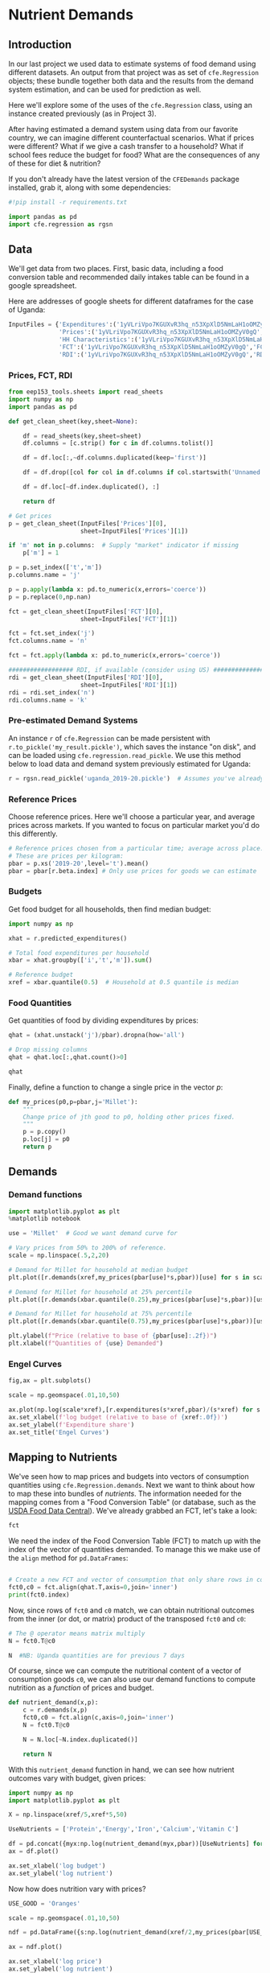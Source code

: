 * Nutrient Demands
  :PROPERTIES:
  :EXPORT_FILE_NAME: ../Materials/Project4/example_nutrition.ipynb
  :END:
** Introduction
 In our last project we used data to estimate systems of food demand
 using different datasets.  An output from that project was as set of
 =cfe.Regression= objects; these bundle together both data and the results
 from the demand system estimation, and can be used for prediction as
 well.

 Here we'll explore some of the uses of the =cfe.Regression= class, using
 an instance created previously (as in Project 3).

After having estimated a demand system using data from our favorite country, we can imagine different counterfactual scenarios.  What if prices were different?  What if we give a cash transfer to a household?  What if school fees reduce the budget for food?  What are the consequences of any of these for diet & nutrition?

 If you don't already have the latest version of the =CFEDemands= package
 installed, grab it, along with some dependencies:
 #+begin_src jupyter-python
#!pip install -r requirements.txt
 #+end_src

 #+begin_src jupyter-python :results silent
import pandas as pd
import cfe.regression as rgsn
 #+end_src

** Data
 We'll get data from two places.  First, basic data, including a food
 conversion table and recommended daily intakes table can be found in
 a google spreadsheet.

Here are addresses of google sheets for different dataframes for the
case of Uganda:
#+begin_src jupyter-python :tangle /tmp/foo.py
InputFiles = {'Expenditures':('1yVLriVpo7KGUXvR3hq_n53XpXlD5NmLaH1oOMZyV0gQ','Expenditures (2019-20)'),
              'Prices':('1yVLriVpo7KGUXvR3hq_n53XpXlD5NmLaH1oOMZyV0gQ','Prices'),
              'HH Characteristics':('1yVLriVpo7KGUXvR3hq_n53XpXlD5NmLaH1oOMZyV0gQ','HH Characteristics'),
              'FCT':('1yVLriVpo7KGUXvR3hq_n53XpXlD5NmLaH1oOMZyV0gQ','FCT'),
              'RDI':('1yVLriVpo7KGUXvR3hq_n53XpXlD5NmLaH1oOMZyV0gQ','RDI'),}
#+end_src

*** Prices, FCT, RDI
#+begin_src jupyter-python :tangle /tmp/foo.py
from eep153_tools.sheets import read_sheets
import numpy as np
import pandas as pd

def get_clean_sheet(key,sheet=None):

    df = read_sheets(key,sheet=sheet)
    df.columns = [c.strip() for c in df.columns.tolist()]

    df = df.loc[:,~df.columns.duplicated(keep='first')]

    df = df.drop([col for col in df.columns if col.startswith('Unnamed')], axis=1)

    df = df.loc[~df.index.duplicated(), :]

    return df

# Get prices
p = get_clean_sheet(InputFiles['Prices'][0],
                    sheet=InputFiles['Prices'][1])

if 'm' not in p.columns:  # Supply "market" indicator if missing
    p['m'] = 1

p = p.set_index(['t','m'])
p.columns.name = 'j'

p = p.apply(lambda x: pd.to_numeric(x,errors='coerce'))
p = p.replace(0,np.nan)

fct = get_clean_sheet(InputFiles['FCT'][0],
                    sheet=InputFiles['FCT'][1])

fct = fct.set_index('j')
fct.columns.name = 'n'

fct = fct.apply(lambda x: pd.to_numeric(x,errors='coerce'))

################## RDI, if available (consider using US) #####################
rdi = get_clean_sheet(InputFiles['RDI'][0],
                    sheet=InputFiles['RDI'][1])
rdi = rdi.set_index('n')
rdi.columns.name = 'k'
#+end_src
*** Pre-estimated Demand Systems
 An instance =r= of =cfe.Regression= can be made persistent with
 =r.to_pickle('my_result.pickle')=, which saves the instance "on disk", and can be loaded using =cfe.regression.read_pickle=.  We use  this method below to load data and demand system previously estimated for Uganda:
#+begin_src jupyter-python
r = rgsn.read_pickle('uganda_2019-20.pickle')  # Assumes you've already set this up e.g., in Project 3
 #+end_src

*** Reference Prices
Choose reference prices.  Here we'll choose a particular year, and average prices across markets.  If you wanted to focus on particular market you'd do this differently.
#+begin_src jupyter-python
# Reference prices chosen from a particular time; average across place.
# These are prices per kilogram:
pbar = p.xs('2019-20',level='t').mean()
pbar = pbar[r.beta.index] # Only use prices for goods we can estimate
#+end_src

*** Budgets

Get food budget for all households, then find median budget:
#+begin_src jupyter-python
import numpy as np

xhat = r.predicted_expenditures()

# Total food expenditures per household
xbar = xhat.groupby(['i','t','m']).sum()

# Reference budget
xref = xbar.quantile(0.5)  # Household at 0.5 quantile is median
#+end_src

*** Food Quantities
Get quantities of food by dividing expenditures by prices:
#+begin_src jupyter-python
qhat = (xhat.unstack('j')/pbar).dropna(how='all')

# Drop missing columns
qhat = qhat.loc[:,qhat.count()>0]

qhat
#+end_src

Finally, define a function to change a single price in the vector $p$:
 #+begin_src jupyter-python :results silent
def my_prices(p0,p=pbar,j='Millet'):
    """
    Change price of jth good to p0, holding other prices fixed.
    """
    p = p.copy()
    p.loc[j] = p0
    return p
 #+end_src

** Demands
*** Demand functions
#+begin_src jupyter-python
import matplotlib.pyplot as plt
%matplotlib notebook

use = 'Millet'  # Good we want demand curve for

# Vary prices from 50% to 200% of reference.
scale = np.linspace(.5,2,20)

# Demand for Millet for household at median budget
plt.plot([r.demands(xref,my_prices(pbar[use]*s,pbar))[use] for s in scale],scale)

# Demand for Millet for household at 25% percentile
plt.plot([r.demands(xbar.quantile(0.25),my_prices(pbar[use]*s,pbar))[use] for s in scale],scale)

# Demand for Millet for household at 75% percentile
plt.plot([r.demands(xbar.quantile(0.75),my_prices(pbar[use]*s,pbar))[use] for s in scale],scale)

plt.ylabel(f"Price (relative to base of {pbar[use]:.2f})")
plt.xlabel(f"Quantities of {use} Demanded")

#+end_src
*** Engel Curves

#+begin_src jupyter-python
fig,ax = plt.subplots()

scale = np.geomspace(.01,10,50)

ax.plot(np.log(scale*xref),[r.expenditures(s*xref,pbar)/(s*xref) for s in scale])
ax.set_xlabel(f'log budget (relative to base of {xref:.0f})')
ax.set_ylabel(f'Expenditure share')
ax.set_title('Engel Curves')
#+end_src

** Mapping to Nutrients

 We've seen how to map prices and budgets into vectors of consumption
 quantities using =cfe.Regression.demands=.  Next we want to think about
 how to map these into bundles of /nutrients/.  The information needed
 for the mapping comes from a "Food Conversion Table" (or database,
 such as the [[https://fdc.nal.usda.gov/][USDA Food Data Central]]).    We've already grabbed an FCT, let's take a look:
 #+begin_src jupyter-python
fct
 #+end_src

 We need the index of the Food Conversion Table (FCT) to match up with
 the index of the vector of quantities demanded.   To manage this we
 make use of the =align= method for =pd.DataFrames=:
 #+begin_src jupyter-python

# Create a new FCT and vector of consumption that only share rows in common:
fct0,c0 = fct.align(qhat.T,axis=0,join='inner')
print(fct0.index)
 #+end_src

 Now, since rows of =fct0= and =c0= match, we can obtain nutritional
 outcomes from the inner (or dot, or matrix) product of the transposed
 =fct0= and =c0=:

 #+begin_src jupyter-python
# The @ operator means matrix multiply
N = fct0.T@c0

N  #NB: Uganda quantities are for previous 7 days
 #+end_src

 Of course, since we can compute the nutritional content of a vector of
 consumption goods =c0=, we can also use our demand functions to
 compute nutrition as a /function/ of prices and budget.  

 #+begin_src jupyter-python
def nutrient_demand(x,p):
    c = r.demands(x,p)
    fct0,c0 = fct.align(c,axis=0,join='inner')
    N = fct0.T@c0

    N = N.loc[~N.index.duplicated()]
    
    return N
 #+end_src

 With this =nutrient_demand= function in hand, we can see how nutrient
 outcomes vary with budget, given prices:
 #+begin_src jupyter-python
import numpy as np
import matplotlib.pyplot as plt

X = np.linspace(xref/5,xref*5,50)

UseNutrients = ['Protein','Energy','Iron','Calcium','Vitamin C']

df = pd.concat({myx:np.log(nutrient_demand(myx,pbar))[UseNutrients] for myx in X},axis=1).T
ax = df.plot()

ax.set_xlabel('log budget')
ax.set_ylabel('log nutrient')
 #+end_src


 Now how does nutrition vary with prices?

 #+begin_src jupyter-python
USE_GOOD = 'Oranges'

scale = np.geomspace(.01,10,50)

ndf = pd.DataFrame({s:np.log(nutrient_demand(xref/2,my_prices(pbar[USE_GOOD]*s,j=USE_GOOD)))[UseNutrients] for s in scale}).T

ax = ndf.plot()

ax.set_xlabel('log price')
ax.set_ylabel('log nutrient')
 #+end_src


** Nutritional Needs of Households
   Our data on demand and nutrients is at the /household/ level; we
   can't directly compare household level nutrition with individual
   level requirements.  What we *can* do is add up minimum individual
   requirements, and see whether household total exceed these.  This
   isn't a guarantee that all individuals have adequate nutrition
   (since the way food is allocated in the household might be quite
   unequal, or unrelated to individual requirements), but it is
   /necessary/ if all individuals are to have adequate nutrition.

   For the average household in our data, the number of
   different kinds of people can be computed by averaging over households:
#+begin_src jupyter-python :results silent
# In first round, averaged over households and villages
dbar = r.d.mean().iloc[:-2]
#+end_src

Now, the inner/dot/matrix product between =dbar= and the =rdi=
DataFrame of requirements will give us minimum requirements for the
average household:
#+begin_src jupyter-python
# This matrix product gives minimum nutrient requirements for
# the average household
hh_rdi = rdi.replace('',0)@dbar

hh_rdi
#+end_src

* Nutritional Adequacy of Food Demands                            
Since we can trace out demands for nutrients as a function of $(x,p)$,
and we've computed minimum nutritional requirements for the average
household, we can /normalize/ nutritional intake to check the adequacy
of diet for a household with counts of different kinds of people given by =z=.
#+begin_src jupyter-python :results silent
def nutrient_adequacy_ratio(x,p,d,rdi=rdi,days=7):
    hh_rdi = rdi.replace('',0)@d*days

    return nutrient_demand(x,p)/hh_rdi
#+end_src

In terms of normalized nutrients, any household with more than one
unit of any given nutrient (or zero in logs) will be consuming a
minimally adequate level of the nutrient; below this level there's
clearly nutritional inadequacy.  For this reason the ratio of
actual nutrients to required nutrients is termed the "nutrient
adequacy ratio," or NAR.

#+begin_src jupyter-python
X = np.geomspace(.01*xref,2*xref,100)

pd.DataFrame({x:np.log(nutrient_adequacy_ratio(x,pbar,dbar))[UseNutrients] for x in X}).T.plot()
plt.legend(UseNutrients)
plt.xlabel('budget')
plt.ylabel('log nutrient adequacy ratio')
plt.axhline(0)
plt.axvline(xref)
#+end_src

As before, we can also vary relative prices.  Here we trace out
nutritional adequacy varying the price of a single good:
#+begin_src jupyter-python
scale = np.geomspace(.01,2,50)

ndf = pd.DataFrame({s*pbar[USE_GOOD]:np.log(nutrient_adequacy_ratio(xref/4,my_prices(pbar[USE_GOOD]*s,j=USE_GOOD),dbar))[UseNutrients] for s in scale}).T

fig,ax = plt.subplots()
ax.plot(ndf['Vitamin C'],ndf.index)
ax.axhline(pbar[USE_GOOD])
ax.axvline(0)

ax.set_ylabel('Price')
ax.set_xlabel('log nutrient adequacy ratio')
#+end_src
